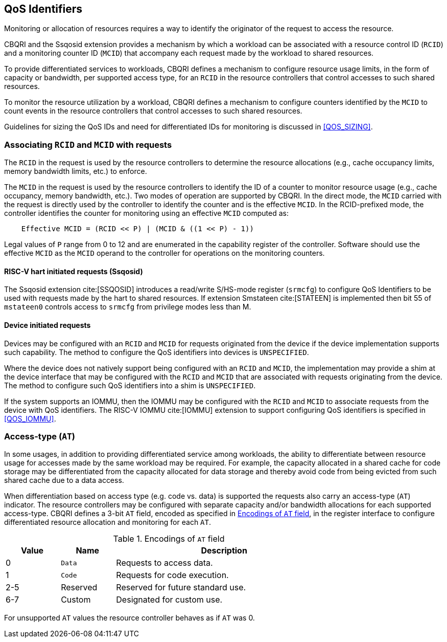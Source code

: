[[QOS_ID]]
== QoS Identifiers 

Monitoring or allocation of resources requires a way to identify the originator
of the request to access the resource.

CBQRI and the Ssqosid extension provides a mechanism by which a workload can
be associated with a resource control ID (`RCID`) and a monitoring counter ID
(`MCID`) that accompany each request made by the workload to shared resources.

To provide differentiated services to workloads, CBQRI defines a mechanism to
configure resource usage limits, in the form of capacity or bandwidth,
per supported access type, for an `RCID` in the resource controllers that
control accesses to such shared resources.

To monitor the resource utilization by a workload, CBQRI defines a mechanism to
configure counters identified by the `MCID` to count events in the resource
controllers that control accesses to such shared resources.

Guidelines for sizing the QoS IDs and need for differentiated IDs for monitoring
is discussed in <<QOS_SIZING>>.

[[EMCID]]
=== Associating `RCID` and `MCID` with requests

The `RCID` in the request is used by the resource controllers to determine the
resource allocations (e.g., cache occupancy limits, memory bandwidth limits,
etc.) to enforce.

The `MCID` in the request is used by the resource controllers to identify the ID
of a counter to monitor resource usage (e.g., cache occupancy, memory bandwidth,
etc.). Two modes of operation are supported by CBQRI. In the direct mode, the
`MCID` carried with the request is directly used by the controller to identify
the counter and is the effective `MCID`. In the RCID-prefixed mode, the
controller identifies the counter for monitoring using an effective `MCID`
computed as:

----
    Effective MCID = (RCID << P) | (MCID & ((1 << P) - 1))
----

Legal values of `P` range from 0 to 12 and are enumerated in the capability
register of the controller. Software should use the effective `MCID` as the
`MCID` operand to the controller for operations on the monitoring counters.

==== RISC-V hart initiated requests (Ssqosid)

The Ssqosid extension cite:[SSQOSID] introduces a read/write S/HS-mode register
(`srmcfg`) to configure QoS Identifiers to be used with requests made by the
hart to shared resources. If extension Smstateen cite:[STATEEN] is implemented
then bit 55 of `mstateen0` controls access to `srmcfg` from privilege modes less
than M.

==== Device initiated requests

Devices may be configured with an `RCID` and `MCID` for requests originated 
from the device if the device implementation supports such capability. The 
method to configure the QoS identifiers into devices is `UNSPECIFIED`.

Where the device does not natively support being configured with an `RCID`
and `MCID`, the implementation may provide a shim at the device interface that
may be configured with the `RCID` and `MCID` that are associated with requests
originating from the device. The method to configure such QoS identifiers into
a shim is `UNSPECIFIED`.

If the system supports an IOMMU, then the IOMMU may be configured with the
`RCID` and `MCID` to associate requests from the device with QoS identifiers.
The RISC-V IOMMU cite:[IOMMU] extension to support configuring QoS identifiers
is specified in <<QOS_IOMMU>>.

=== Access-type (`AT`)

In some usages, in addition to providing differentiated service among workloads,
the ability to differentiate between resource usage for accesses made by the
same workload may be required. For example, the capacity allocated in a shared
cache for code storage may be differentiated from the capacity allocated for
data storage and thereby avoid code from being evicted from such shared cache
due to a data access.

When differentiation based on access type (e.g. code vs. data) is supported the
requests also carry an access-type (`AT`) indicator. The resource controllers
may be configured with separate capacity and/or bandwidth allocations for each
supported access-type. CBQRI defines a 3-bit `AT` field, encoded as specified in
<<AT_ENC>>, in the register interface to configure differentiated resource
allocation and monitoring for each `AT`.

[[AT_ENC]]
.Encodings of `AT` field
[width=75%]
[%header, cols="5,5,20"]
|===
|Value | Name     | Description
| 0    | `Data`   | Requests to access data.
| 1    | `Code`   | Requests for code execution.
| 2-5  | Reserved | Reserved for future standard use.
| 6-7  | Custom   | Designated for custom use.
|===

For unsupported `AT` values the resource controller behaves as if `AT` was 0.

